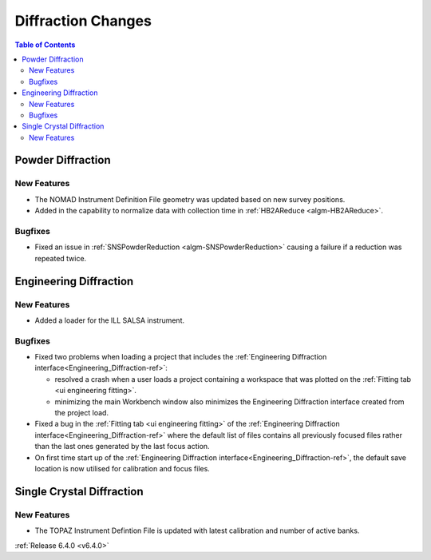 ===================
Diffraction Changes
===================

.. contents:: Table of Contents
   :local:


Powder Diffraction
------------------

New Features
############

- The NOMAD Instrument Definition File geometry was updated based on new survey positions.
- Added in the capability to normalize data with collection time in :ref:`HB2AReduce <algm-HB2AReduce>`.

Bugfixes
########

- Fixed an issue in :ref:`SNSPowderReduction <algm-SNSPowderReduction>` causing a failure if a reduction was repeated twice.


Engineering Diffraction
-----------------------

New Features
############

- Added a loader for the ILL SALSA instrument.

Bugfixes
########

* Fixed two problems when loading a project that includes the :ref:`Engineering Diffraction interface<Engineering_Diffraction-ref>`:

  * resolved a crash when a user loads a project containing a workspace that was plotted on the :ref:`Fitting tab <ui engineering fitting>`.
  * minimizing the main Workbench window also minimizes the Engineering Diffraction interface created from the project load.

* Fixed a bug in the :ref:`Fitting tab <ui engineering fitting>` of the :ref:`Engineering Diffraction interface<Engineering_Diffraction-ref>` where the default list of files contains all previously focused files rather than the last ones generated by the last focus action.
* On first time start up of the :ref:`Engineering Diffraction interface<Engineering_Diffraction-ref>`, the default save location is now utilised for
  calibration and focus files.

Single Crystal Diffraction
------------------

New Features
############

- The TOPAZ Instrument Defintion File is updated with latest calibration and number of active banks.

:ref:`Release 6.4.0 <v6.4.0>`
